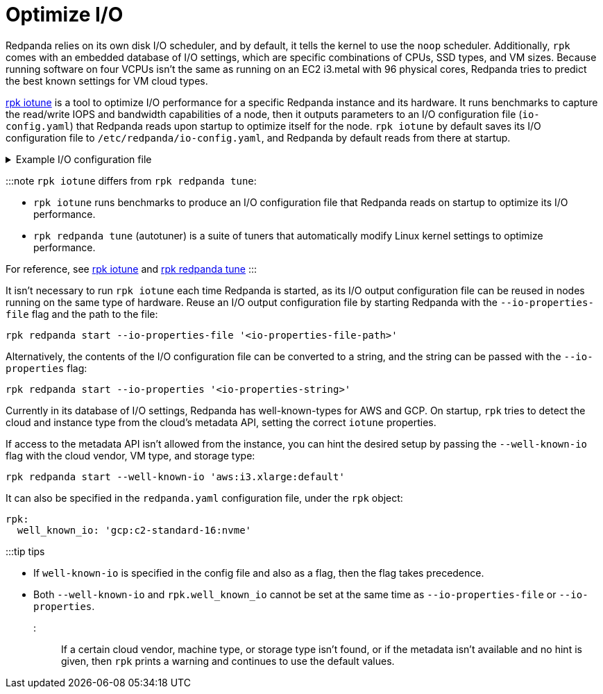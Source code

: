 = Optimize I/O
:description: rpk comes with an embedded database of I/O settings, which are specific combinations of CPUs, SSD types, and VM sizes. Redpanda tries to predict the best known settings for VM cloud types.

Redpanda relies on its own disk I/O scheduler, and by default, it tells the kernel to
use the `noop` scheduler. Additionally, `rpk` comes with an embedded database of I/O settings, which are specific combinations of CPUs, SSD types, and VM sizes. Because running software on four VCPUs isn't the same as running on an EC2 i3.metal with 96 physical cores, Redpanda tries to predict the best known settings for VM cloud types.

xref:reference:rpk:rpk-iotune.adoc[rpk iotune] is a tool to optimize I/O performance for a specific Redpanda instance and its hardware. It runs benchmarks to capture the read/write IOPS and bandwidth capabilities of a node, then it outputs parameters to an I/O configuration file (`io-config.yaml`) that Redpanda reads upon startup to optimize itself for the node. `rpk iotune` by default saves its I/O configuration file to `/etc/redpanda/io-config.yaml`, and Redpanda by default reads from there at startup.+++<details>++++++<summary>+++Example I/O configuration file+++</summary>+++ ``` disks: - mountpoint: /var/lib/redpanda/data read_iops: 40952 read_bandwidth: 5638210048 write_iops: 6685 write_bandwidth: 1491679488 ```+++</details>+++

:::note
`rpk iotune` differs from `rpk redpanda tune`:

* `rpk iotune` runs benchmarks to produce an I/O configuration file that Redpanda reads on startup to optimize its I/O performance.
* `rpk redpanda tune` (autotuner) is a suite of tuners that automatically modify Linux kernel settings to optimize performance.

For reference, see xref:reference:rpk:rpk-iotune.adoc[rpk iotune] and xref:reference:rpk:rpk-redpanda:rpk-redpanda-tune.adoc[rpk redpanda tune]
:::

It isn't necessary to run `rpk iotune` each time Redpanda is started, as its I/O output configuration file can be reused in nodes running on the same type of hardware. Reuse an I/O output configuration file by starting Redpanda with the `--io-properties-file` flag and the path to the file:

[,bash]
----
rpk redpanda start --io-properties-file '<io-properties-file-path>'
----

Alternatively, the contents of the I/O configuration file can be converted to a string, and the string can be passed with the `--io-properties` flag:

[,bash]
----
rpk redpanda start --io-properties '<io-properties-string>'
----

Currently in its database of I/O settings, Redpanda has well-known-types for AWS and GCP. On startup, `rpk` tries to detect the cloud and instance type from the cloud's metadata API, setting the correct `iotune` properties.

If access to the metadata API isn't allowed from the instance, you can hint the desired setup by passing the `--well-known-io` flag with the cloud vendor, VM type, and storage type:

[,bash]
----
rpk redpanda start --well-known-io 'aws:i3.xlarge:default'
----

It can also be specified in the `redpanda.yaml` configuration file, under the `rpk`
object:

[,yaml]
----
rpk:
  well_known_io: 'gcp:c2-standard-16:nvme'
----

:::tip tips

* If `well-known-io` is specified in the config file and also as a flag, then the flag takes precedence.
* Both `--well-known-io` and `rpk.well_known_io` cannot be set at the same time as `--io-properties-file` or `--io-properties`.
:::

If a certain cloud vendor, machine type, or storage type isn't
found, or if the metadata isn't available and no hint is given, then `rpk` prints a
warning and continues to use the default values.
